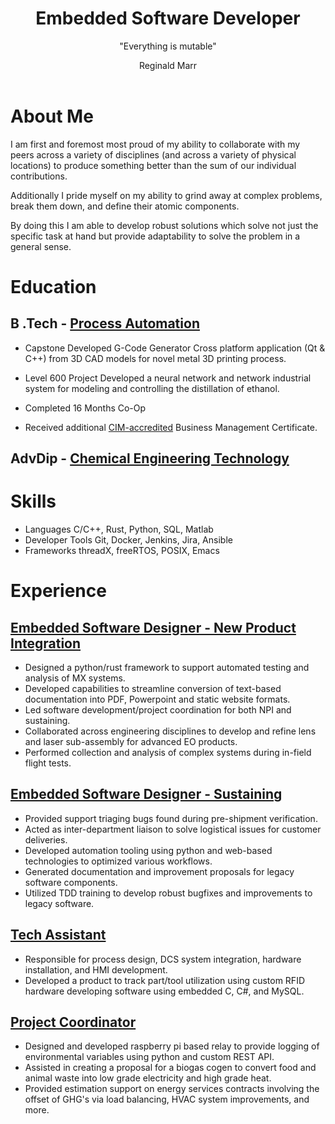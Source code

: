 #+TITLE: Embedded Software Developer
#+AUTHOR: Reginald Marr
#+EMAIL: reginald.t.marr@gmail.com
#+ADDRESS: Hamilton, ON
#+MOBILE: +1 519 410 9617
#+LINKEDIN: reginald-marr-0b28a8a3
#+SUBTITLE: "Everything is mutable"
#+GITHUB: reggiemarr
#+STACKOVERFLOW: 3274010 reggiemarr

#+EXPORT_FILE_NAME: ./reginald_marr-resume.pdf
#+OPTIONS: toc:nil H:10 tex:t
#+STARTUP: hidestars indent
#+LaTeX_CLASS_OPTIONS: [a4paper,ragged2e,withhyper]
#+LaTeX_HEADER: \usepackage{enumitem}
#+LATEX_COMPILER: xelatex
# CV color - options include: 'awesome-red (default), 'awesome-emerald,
# 'awesome-skyblue', 'awesome-pink', 'awesome-orange', 'awesome-nephritis',
# 'awesome-concrete' and 'awesome-darknight', plus any standard color names.
# #+CVCOLOR: awesome-red
# #+LATEX_CLASS: awesomecv
# #+LaTeX_HEADER: \setlist{leftmargin=0.25in,nosep}
# #+LaTeX_HEADER: \hypersetup{colorlinks=true, urlcolor={awesome-darknight}}

#+LATEX_CLASS: altacv
#+LATEX_HEADER: \geometry{left=1cm,right=9cm,marginparwidth=8cm,marginparsep=0.5cm,top=1.25cm,bottom=1.25cm}
# #+CVCOLOR: gray

#+latex: \marginpar{
* About Me
I am first and foremost most proud of my ability to collaborate with my peers across a variety of disciplines (and across a variety of physical locations) to produce something better than the sum of our individual contributions.

Additionally I pride myself on my ability to grind away at complex problems, break them down, and define their atomic components.

By doing this I am able to develop robust solutions which solve not just the specific task at hand but provide adaptability to solve the problem in a general sense.

* Education

** B .Tech - [[https://www.eng.mcmaster.ca/sept/programs/degree-options/btech/automation-engineering-technology][Process Automation]]
:PROPERTIES:
:CV_ENV: cventry
:FROM: <2013-09-01>
:TO: <2017-12-31>
:LOCATION: Hamilton, Ontario
:EMPLOYER: McMaster University
:END:
+ Capstone
  Developed G-Code Generator Cross platform application (Qt & C++) from 3D CAD models for novel metal 3D printing process.

+ Level 600 Project
  Developed a neural network and network industrial system for modeling and controlling the distillation of ethanol.

+ Completed 16 Months Co-Op
+ Received additional [[https://acbsp.org/?][CIM-accredited]] Business Management Certificate.

** AdvDip - [[https://www.mohawkcollege.ca/programs/technology/chemical-engineering-technology-co-op-533][Chemical Engineering Technology]]
:PROPERTIES:
:CV_ENV: cventry
:FROM: <2013-09-01>
:TO: <2017-12-31>
:LOCATION: Hamilton, Ontario
:EMPLOYER: Mohawk College
:END:

* Skills
+ Languages
    C/C++, Rust, Python, SQL, Matlab
+ Developer Tools
    Git, Docker, Jenkins, Jira, Ansible
+ Frameworks
    threadX, freeRTOS, POSIX, Emacs

#+latex: }
* Experience

** [[https://www.l3harris.com/all-capabilities/wescam-mx-series][Embedded Software Designer - New Product Integration]]
:PROPERTIES:
:CV_ENV: cventry
:FROM:     <2020-01-01>
:TO:     <2022-10-24>
:LOCATION: Hamilton, Ontario
:EMPLOYER: L3Harris-Wescam
:LABEL: L3Harris
:END:

+ Designed a python/rust framework to support automated testing and analysis of MX systems.
+ Developed capabilities to streamline conversion of text-based documentation into PDF, Powerpoint and static website formats.
+ Led software development/project coordination for both NPI and sustaining.
+ Collaborated across engineering disciplines to develop and refine lens and laser sub-assembly for advanced EO products.
+ Performed collection and analysis of complex systems during in-field flight tests.

** [[https://www.l3harris.com/all-capabilities/wescam-mx-series][Embedded Software Designer - Sustaining]]
:PROPERTIES:
:CV_ENV: cventry
:FROM:     <2018-05-18>
:TO:     <2019-12-31>
:LOCATION: Hamilton, Ontario
:EMPLOYER: L3Harris-Wescam
:END:

+ Provided support triaging bugs found during pre-shipment verification.
+ Acted as inter-department liaison to solve logistical issues for customer deliveries.
+ Developed automation tooling using python and web-based technologies to optimized various workflows.
+ Generated documentation and improvement proposals for legacy software components.
+ Utilized TDD training to develop robust bugfixes and improvements to legacy software.

** [[https://www.eng.mcmaster.ca/sept/practice/learning-factory][Tech Assistant]]
:PROPERTIES:
:CV_ENV: cventry
:FROM:     <2017-05-01>
:TO:     <2017-08-31>
:LOCATION: Hamilton, Ontario
:EMPLOYER: McMaster University - The Learning Factory
:END:

+ Responsible for process design, DCS system integration, hardware installation, and HMI development.
+ Developed a product to track part/tool utilization using custom RFID hardware developing software using embedded C, C#, and MySQL.

** [[https://www.directenergy.com/about/brands/airtron][Project Coordinator]]
:PROPERTIES:
:CV_ENV: cventry
:FROM:     <2016-02-01>
:TO:     <2016-09-01>
:LOCATION: Missisauga, Ontario
:EMPLOYER: Airtron Canada
:END:

+ Designed and developed raspberry pi based relay to provide logging of environmental variables using python and custom REST API.
+ Assisted in creating a proposal for a biogas cogen to convert food and animal waste into low grade electricity and high grade heat.
+ Provided estimation support on energy services contracts involving the offset of GHG's via load balancing, HVAC system improvements, and more.
